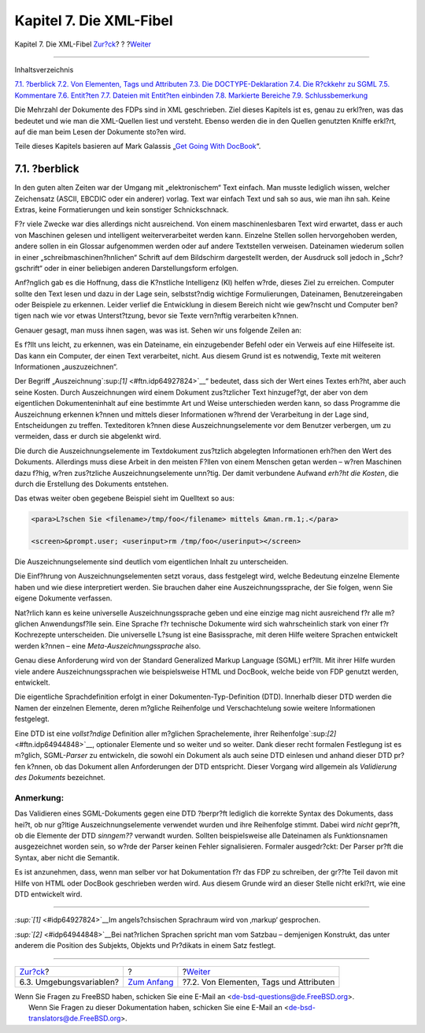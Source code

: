 ========================
Kapitel 7. Die XML-Fibel
========================

.. raw:: html

   <div class="navheader">

Kapitel 7. Die XML-Fibel
`Zur?ck <the-website-env.html>`__?
?
?\ `Weiter <xml-primer-elements.html>`__

--------------

.. raw:: html

   </div>

.. raw:: html

   <div class="chapter">

.. raw:: html

   <div class="titlepage" xmlns="">

.. raw:: html

   <div>

.. raw:: html

   <div>

.. raw:: html

   </div>

.. raw:: html

   </div>

.. raw:: html

   </div>

.. raw:: html

   <div class="toc">

.. raw:: html

   <div class="toc-title">

Inhaltsverzeichnis

.. raw:: html

   </div>

`7.1. ?berblick <xml-primer.html#xml-primer-overview>`__
`7.2. Von Elementen, Tags und Attributen <xml-primer-elements.html>`__
`7.3. Die DOCTYPE-Deklaration <xml-primer-doctype-declaration.html>`__
`7.4. Die R?ckkehr zu SGML <xml-primer-xml-escape.html>`__
`7.5. Kommentare <xml-primer-comments.html>`__
`7.6. Entit?ten <xml-primer-entities.html>`__
`7.7. Dateien mit Entit?ten einbinden <xml-primer-include.html>`__
`7.8. Markierte Bereiche <xml-primer-marked-sections.html>`__
`7.9. Schlussbemerkung <xml-primer-conclusion.html>`__

.. raw:: html

   </div>

Die Mehrzahl der Dokumente des FDPs sind in XML geschrieben. Ziel dieses
Kapitels ist es, genau zu erkl?ren, was das bedeutet und wie man die
XML-Quellen liest und versteht. Ebenso werden die in den Quellen
genutzten Kniffe erkl?rt, auf die man beim Lesen der Dokumente sto?en
wird.

Teile dieses Kapitels basieren auf Mark Galassis „`Get Going With
DocBook <http://www.galassi.org/mark/mydocs/docbook-intro/docbook-intro.html>`__“.

.. raw:: html

   <div class="sect1">

.. raw:: html

   <div class="titlepage" xmlns="">

.. raw:: html

   <div>

.. raw:: html

   <div>

7.1. ?berblick
--------------

.. raw:: html

   </div>

.. raw:: html

   </div>

.. raw:: html

   </div>

In den guten alten Zeiten war der Umgang mit „elektronischem“ Text
einfach. Man musste lediglich wissen, welcher Zeichensatz (ASCII, EBCDIC
oder ein anderer) vorlag. Text war einfach Text und sah so aus, wie man
ihn sah. Keine Extras, keine Formatierungen und kein sonstiger
Schnickschnack.

F?r viele Zwecke war dies allerdings nicht ausreichend. Von einem
maschinenlesbaren Text wird erwartet, dass er auch von Maschinen gelesen
und intelligent weiterverarbeitet werden kann. Einzelne Stellen sollen
hervorgehoben werden, andere sollen in ein Glossar aufgenommen werden
oder auf andere Textstellen verweisen. Dateinamen wiederum sollen in
einer „schreibmaschinen?hnlichen“ Schrift auf dem Bildschirm dargestellt
werden, der Ausdruck soll jedoch in „Schr?gschrift“ oder in einer
beliebigen anderen Darstellungsform erfolgen.

Anf?nglich gab es die Hoffnung, dass die K?nstliche Intelligenz (KI)
helfen w?rde, dieses Ziel zu erreichen. Computer sollte den Text lesen
und dazu in der Lage sein, selbstst?ndig wichtige Formulierungen,
Dateinamen, Benutzereingaben oder Beispiele zu erkennen. Leider verlief
die Entwicklung in diesem Bereich nicht wie gew?nscht und Computer
ben?tigen nach wie vor etwas Unterst?tzung, bevor sie Texte vern?nftig
verarbeiten k?nnen.

Genauer gesagt, man muss ihnen sagen, was was ist. Sehen wir uns
folgende Zeilen an:

.. raw:: html

   <div class="blockquote">

    L?schen Sie ``/tmp/foo`` mittels
    `rm(1) <http://www.FreeBSD.org/cgi/man.cgi?query=rm&sektion=1>`__.

    .. code:: screen

        % rm /tmp/foo

.. raw:: html

   </div>

Es f?llt uns leicht, zu erkennen, was ein Dateiname, ein einzugebender
Befehl oder ein Verweis auf eine Hilfeseite ist. Das kann ein Computer,
der einen Text verarbeitet, nicht. Aus diesem Grund ist es notwendig,
Texte mit weiteren Informationen „auszuzeichnen“.

Der Begriff „Auszeichnung`:sup:`[1]` <#ftn.idp64927824>`__“ bedeutet,
dass sich der Wert eines Textes erh?ht, aber auch seine Kosten. Durch
Auszeichnungen wird einem Dokument zus?tzlicher Text hinzugef?gt, der
aber von dem eigentlichen Dokumenteninhalt auf eine bestimmte Art und
Weise unterschieden werden kann, so dass Programme die Auszeichnung
erkennen k?nnen und mittels dieser Informationen w?hrend der
Verarbeitung in der Lage sind, Entscheidungen zu treffen. Texteditoren
k?nnen diese Auszeichnungselemente vor dem Benutzer verbergen, um zu
vermeiden, dass er durch sie abgelenkt wird.

Die durch die Auszeichnungselemente im Textdokument zus?tzlich
abgelegten Informationen erh?hen den Wert des Dokuments. Allerdings muss
diese Arbeit in den meisten F?llen von einem Menschen getan werden –
w?ren Maschinen dazu f?hig, w?ren zus?tzliche Auszeichnungselemente
unn?tig. Der damit verbundene Aufwand *erh?ht die Kosten*, die durch die
Erstellung des Dokuments entstehen.

Das etwas weiter oben gegebene Beispiel sieht im Quelltext so aus:

.. code:: programlisting

    <para>L?schen Sie <filename>/tmp/foo</filename> mittels &man.rm.1;.</para>

    <screen>&prompt.user; <userinput>rm /tmp/foo</userinput></screen>

Die Auszeichnungselemente sind deutlich vom eigentlichen Inhalt zu
unterscheiden.

Die Einf?hrung von Auszeichnungselementen setzt voraus, dass festgelegt
wird, welche Bedeutung einzelne Elemente haben und wie diese
interpretiert werden. Sie brauchen daher eine Auszeichnungssprache, der
Sie folgen, wenn Sie eigene Dokumente verfassen.

Nat?rlich kann es keine universelle Auszeichnungssprache geben und eine
einzige mag nicht ausreichend f?r alle m?glichen Anwendungsf?lle sein.
Eine Sprache f?r technische Dokumente wird sich wahrscheinlich stark von
einer f?r Kochrezepte unterscheiden. Die universelle L?sung ist eine
Basissprache, mit deren Hilfe weitere Sprachen entwickelt werden k?nnen
– eine *Meta-Auszeichnungssprache* also.

Genau diese Anforderung wird von der Standard Generalized Markup
Language (SGML) erf?llt. Mit ihrer Hilfe wurden viele andere
Auszeichnungssprachen wie beispielsweise HTML und DocBook, welche beide
von FDP genutzt werden, entwickelt.

Die eigentliche Sprachdefinition erfolgt in einer
Dokumenten-Typ-Definition (DTD). Innerhalb dieser DTD werden die Namen
der einzelnen Elemente, deren m?gliche Reihenfolge und Verschachtelung
sowie weitere Informationen festgelegt.

Eine DTD ist eine *vollst?ndige* Definition aller m?glichen
Sprachelemente, ihrer Reihenfolge`:sup:`[2]` <#ftn.idp64944848>`__,
optionaler Elemente und so weiter und so weiter. Dank dieser recht
formalen Festlegung ist es m?glich, SGML-*Parser* zu entwickeln, die
sowohl ein Dokument als auch seine DTD einlesen und anhand dieser DTD
pr?fen k?nnen, ob das Dokument allen Anforderungen der DTD entspricht.
Dieser Vorgang wird allgemein als *Validierung des Dokuments*
bezeichnet.

.. raw:: html

   <div class="note" xmlns="">

Anmerkung:
~~~~~~~~~~

Das Validieren eines SGML-Dokuments gegen eine DTD ?berpr?ft lediglich
die korrekte Syntax des Dokuments, dass hei?t, ob nur g?ltige
Auszeichnungselemente verwendet wurden und ihre Reihenfolge stimmt.
Dabei wird *nicht* gepr?ft, ob die Elemente der DTD *sinngem??* verwandt
wurden. Sollten beispielsweise alle Dateinamen als Funktionsnamen
ausgezeichnet worden sein, so w?rde der Parser keinen Fehler
signalisieren. Formaler ausgedr?ckt: Der Parser pr?ft die Syntax, aber
nicht die Semantik.

.. raw:: html

   </div>

Es ist anzunehmen, dass, wenn man selber vor hat Dokumentation f?r das
FDP zu schreiben, der gr??te Teil davon mit Hilfe von HTML oder DocBook
geschrieben werden wird. Aus diesem Grunde wird an dieser Stelle nicht
erkl?rt, wie eine DTD entwickelt wird.

.. raw:: html

   </div>

.. raw:: html

   <div class="footnotes">

--------------

.. raw:: html

   <div id="ftn.idp64927824" class="footnote">

`:sup:`[1]` <#idp64927824>`__\ Im angels?chsischen Sprachraum wird von
‚markup‘ gesprochen.

.. raw:: html

   </div>

.. raw:: html

   <div id="ftn.idp64944848" class="footnote">

`:sup:`[2]` <#idp64944848>`__\ Bei nat?rlichen Sprachen spricht man vom
Satzbau – demjenigen Konstrukt, das unter anderem die Position des
Subjekts, Objekts und Pr?dikats in einem Satz festlegt.

.. raw:: html

   </div>

.. raw:: html

   </div>

.. raw:: html

   </div>

.. raw:: html

   <div class="navfooter">

--------------

+--------------------------------------+-------------------------------+--------------------------------------------+
| `Zur?ck <the-website-env.html>`__?   | ?                             | ?\ `Weiter <xml-primer-elements.html>`__   |
+--------------------------------------+-------------------------------+--------------------------------------------+
| 6.3. Umgebungsvariablen?             | `Zum Anfang <index.html>`__   | ?7.2. Von Elementen, Tags und Attributen   |
+--------------------------------------+-------------------------------+--------------------------------------------+

.. raw:: html

   </div>

| Wenn Sie Fragen zu FreeBSD haben, schicken Sie eine E-Mail an
  <de-bsd-questions@de.FreeBSD.org\ >.
|  Wenn Sie Fragen zu dieser Dokumentation haben, schicken Sie eine
  E-Mail an <de-bsd-translators@de.FreeBSD.org\ >.
